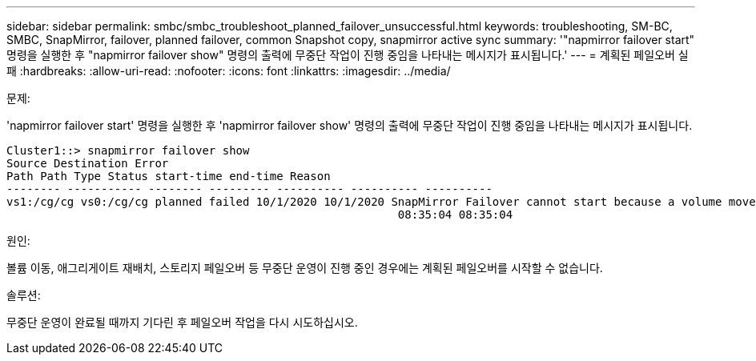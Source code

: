 ---
sidebar: sidebar 
permalink: smbc/smbc_troubleshoot_planned_failover_unsuccessful.html 
keywords: troubleshooting, SM-BC, SMBC, SnapMirror, failover, planned failover, common Snapshot copy, snapmirror active sync 
summary: '"napmirror failover start" 명령을 실행한 후 "napmirror failover show" 명령의 출력에 무중단 작업이 진행 중임을 나타내는 메시지가 표시됩니다.' 
---
= 계획된 페일오버 실패
:hardbreaks:
:allow-uri-read: 
:nofooter: 
:icons: font
:linkattrs: 
:imagesdir: ../media/


.문제:
[role="lead"]
'napmirror failover start' 명령을 실행한 후 'napmirror failover show' 명령의 출력에 무중단 작업이 진행 중임을 나타내는 메시지가 표시됩니다.

....
Cluster1::> snapmirror failover show
Source Destination Error
Path Path Type Status start-time end-time Reason
-------- ----------- -------- --------- ---------- ---------- ----------
vs1:/cg/cg vs0:/cg/cg planned failed 10/1/2020 10/1/2020 SnapMirror Failover cannot start because a volume move is running. Retry the command once volume move has finished.
                                                          08:35:04 08:35:04
....
.원인:
볼륨 이동, 애그리게이트 재배치, 스토리지 페일오버 등 무중단 운영이 진행 중인 경우에는 계획된 페일오버를 시작할 수 없습니다.

.솔루션:
무중단 운영이 완료될 때까지 기다린 후 페일오버 작업을 다시 시도하십시오.
